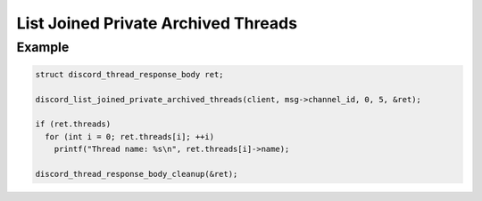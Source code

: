..
  Most of our documentation is generated from our source code comments,
    please head to github.com/Cogmasters/concord if you want to contribute!

  The following files contains the documentation used to generate this page: 
  - discord.h (for public datatypes)
  - discord-internal.h (for private datatypes)
  - specs/discord/ (for generated datatypes)

List Joined Private Archived Threads
====================================

.. doxygenfunction:: discord_list_joined_private_archived_threads

Example
-------

.. code:: c

   struct discord_thread_response_body ret;

   discord_list_joined_private_archived_threads(client, msg->channel_id, 0, 5, &ret);
   
   if (ret.threads)
     for (int i = 0; ret.threads[i]; ++i)
       printf("Thread name: %s\n", ret.threads[i]->name);
       
   discord_thread_response_body_cleanup(&ret);
